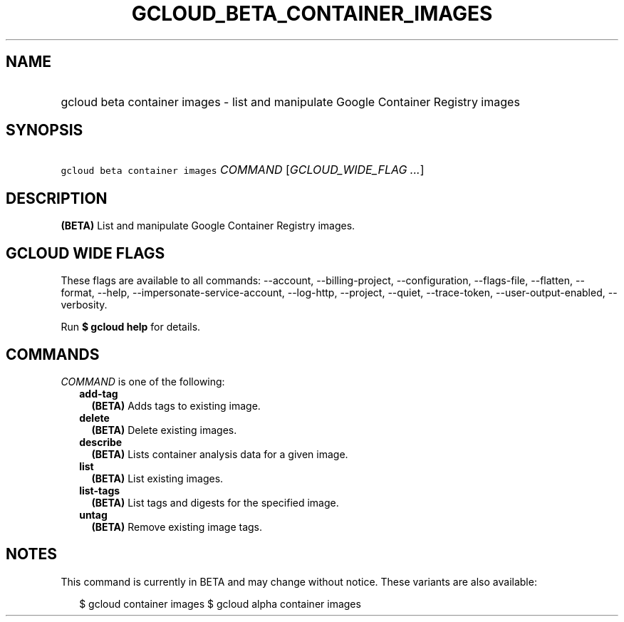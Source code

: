 
.TH "GCLOUD_BETA_CONTAINER_IMAGES" 1



.SH "NAME"
.HP
gcloud beta container images \- list and manipulate Google Container Registry images



.SH "SYNOPSIS"
.HP
\f5gcloud beta container images\fR \fICOMMAND\fR [\fIGCLOUD_WIDE_FLAG\ ...\fR]



.SH "DESCRIPTION"

\fB(BETA)\fR List and manipulate Google Container Registry images.



.SH "GCLOUD WIDE FLAGS"

These flags are available to all commands: \-\-account, \-\-billing\-project,
\-\-configuration, \-\-flags\-file, \-\-flatten, \-\-format, \-\-help,
\-\-impersonate\-service\-account, \-\-log\-http, \-\-project, \-\-quiet,
\-\-trace\-token, \-\-user\-output\-enabled, \-\-verbosity.

Run \fB$ gcloud help\fR for details.



.SH "COMMANDS"

\f5\fICOMMAND\fR\fR is one of the following:

.RS 2m
.TP 2m
\fBadd\-tag\fR
\fB(BETA)\fR Adds tags to existing image.

.TP 2m
\fBdelete\fR
\fB(BETA)\fR Delete existing images.

.TP 2m
\fBdescribe\fR
\fB(BETA)\fR Lists container analysis data for a given image.

.TP 2m
\fBlist\fR
\fB(BETA)\fR List existing images.

.TP 2m
\fBlist\-tags\fR
\fB(BETA)\fR List tags and digests for the specified image.

.TP 2m
\fBuntag\fR
\fB(BETA)\fR Remove existing image tags.


.RE
.sp

.SH "NOTES"

This command is currently in BETA and may change without notice. These variants
are also available:

.RS 2m
$ gcloud container images
$ gcloud alpha container images
.RE

